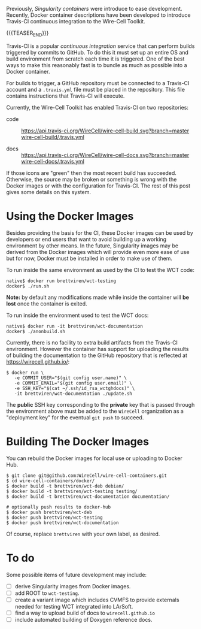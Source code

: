#+BEGIN_COMMENT
.. title: Containers and Continuous Integration
.. slug: containers-and-continuous-integration
.. date: 2019-07-28 12:56:36 UTC-04:00
.. tags: build,devel,user
.. category: 
.. link: 
.. description: 
.. type: text
.. author: Brett Viren

#+END_COMMENT

Previously, [[singularity-containers-for-wct-and-wcls-running-and-development/][Singularity containers]] were introduce to ease development.
Recently, Docker container descriptions have been developed to
introduce Travis-CI continuous integration to the Wire-Cell Toolkit.

{{{TEASER_END}}}

Travis-CI is a popular /continuous integration/ service that can perform
builds triggered by commits to GitHub.  To do this it must set up an
entire OS and build environment from scratch each time it is
triggered.  One of the best ways to make this reasonably fast is to
bundle as much as possible into a Docker container.

For builds to trigger, a GitHub repository must be connected to a
Travis-CI account and a ~.travis.yml~ file must be placed in the
repository.  This file contains instructions that Travis-CI will
execute.  

Currently, the Wire-Cell Toolkit has enabled Travis-CI on two
repositories:

- code :: [[https://travis-ci.org/WireCell/wire-cell-build][https://api.travis-ci.org/WireCell/wire-cell-build.svg?branch=master]]   [[https://github.com/WireCell/wire-cell-build/blob/master/.travis.yml][wire-cell-build/.travis.yml]]

- docs :: [[https://travis-ci.org/WireCell/wire-cell-docs][https://api.travis-ci.org/WireCell/wire-cell-docs.svg?branch=master]] [[https://github.com/WireCell/wire-cell-docs/blob/master/.travis.yml][wire-cell-docs/.travis.yml]]

If those icons are "green" then the most recent build has succeeded.  Otherwise, the source may be broken or something is wrong with the Docker images or with the configuration for Travis-CI.
The rest of this post gives some details on this system.

* Using the Docker Images

Besides providing the basis for the CI, these Docker images can be
used by developers or end users that want to avoid building up a
working environment by other means.  In the future, Singularity images
may be derived from the Docker images which will provide even more
ease of use but for now, Docker must be installed in order to make use
of them.

To run inside the same environment as used by the CI to test the WCT code:

#+BEGIN_EXAMPLE
  native$ docker run brettviren/wct-testing 
  docker$ ./run.sh
#+END_EXAMPLE

*Note:* by default any modifications made while inside the container
will *be lost* once the container is exited.

To run inside the environment used to test the WCT docs:

#+BEGIN_EXAMPLE
  native$ docker run -it brettviren/wct-documentation
  docker$ ./anonbuild.sh
#+END_EXAMPLE

Currently, there is no facility to extra build artifacts from the Travis-CI environment.  However the container has support for uploading the results of building the documentation to the GitHub repository that is reflected at https://wirecell.github.io/:

#+BEGIN_EXAMPLE
  $ docker run \
     -e COMMIT_USER="$(git config user.name)" \
     -e COMMIT_EMAIL="$(git config user.email)" \
     -e SSH_KEY="$(cat ~/.ssh/id_rsa_wctghdocs)" \
     -it brettviren/wct-documentation ./update.sh
#+END_EXAMPLE

The *public* SSH key corresponding to the *private* key that is passed
through the environment above must be added to the ~WireCell~
organization as a "deployment key" for the eventual ~git push~ to
succeed.


* Building The Docker Images

You can rebuild the Docker images for local use or uploading to Docker
Hub.

#+BEGIN_EXAMPLE
  $ git clone git@github.com:WireCell/wire-cell-containers.git
  $ cd wire-cell-containers/docker/
  $ docker build -t brettviren/wct-deb debian/
  $ docker build -t brettviren/wct-testing testing/
  $ docker build -t brettviren/wct-documentation documentation/

  # optionally push results to docker-hub
  $ docker push brettviren/wct-deb 
  $ docker push brettviren/wct-testing
  $ docker push brettviren/wct-documentation
#+END_EXAMPLE 

Of course, replace ~brettviren~ with your own label, as desired.  

* To do

Some possible items of future development may include:

- [ ] derive Singularity images from Docker images.
- [ ] add ROOT to ~wct-testing~.
- [ ] create a variant image which includes CVMFS to provide externals needed for testing WCT integrated into LArSoft.
- [ ] find a way to upload build of docs to ~wirecell.github.io~
- [ ] include automated building of Doxygen reference docs.


